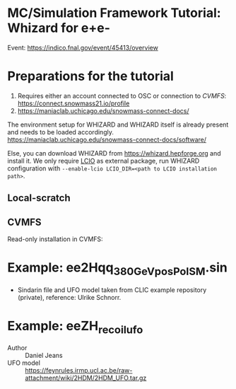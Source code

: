 * MC/Simulation Framework Tutorial: Whizard for e+e-
  
  Event: https://indico.fnal.gov/event/45413/overview
  
* Preparations for the tutorial

  1) Requires either an account connected to OSC or connection to /CVMFS/: https://connect.snowmass21.io/profile
  2) https://maniaclab.uchicago.edu/snowmass-connect-docs/

  The environment setup for WHIZARD and WHIZARD itself is already present and needs to be loaded accordingly.
  https://maniaclab.uchicago.edu/snowmass-connect-docs/software/

  Else, you can download WHIZARD from https://whizard.hepforge.org and install it.
  We only require [[https://github.com/iLCSoft/LCIO][LCIO]] as external package, run WHIZARD configuration with =--enable-lcio LCIO_DIR=<path to LCIO installation path>=.

** Local-scratch

   #+begin_export sh
   module use /local-scratch/software/modulefiles/
   module load gcc-8.2.0 
   export LD_LIBRARY_PATH=/local-scratch/software/ee_gen/./packages/OpenLoops/lib:$LD_LIBRARY_PATH
   export PATH=/local-scratch/software/ee_gen/bin:$PATH
   #+end_export

** CVMFS

   Read-only installation in CVMFS:
   #+begin_export sh
   source /cvmfs/snowmass21.opensciencegrid.org/ee_gg/setup.sh
   #+end_export
  
* Example: ee2Hqq_380GeV_posPol_SM.sin

  - Sindarin file and UFO model taken from CLIC example repository (private), reference: Ulrike Schnorr.

* Example: eeZH_recoil_ufo

  - Author :: Daniel Jeans
  - UFO model :: https://feynrules.irmp.ucl.ac.be/raw-attachment/wiki/2HDM/2HDM_UFO.tar.gz
  
